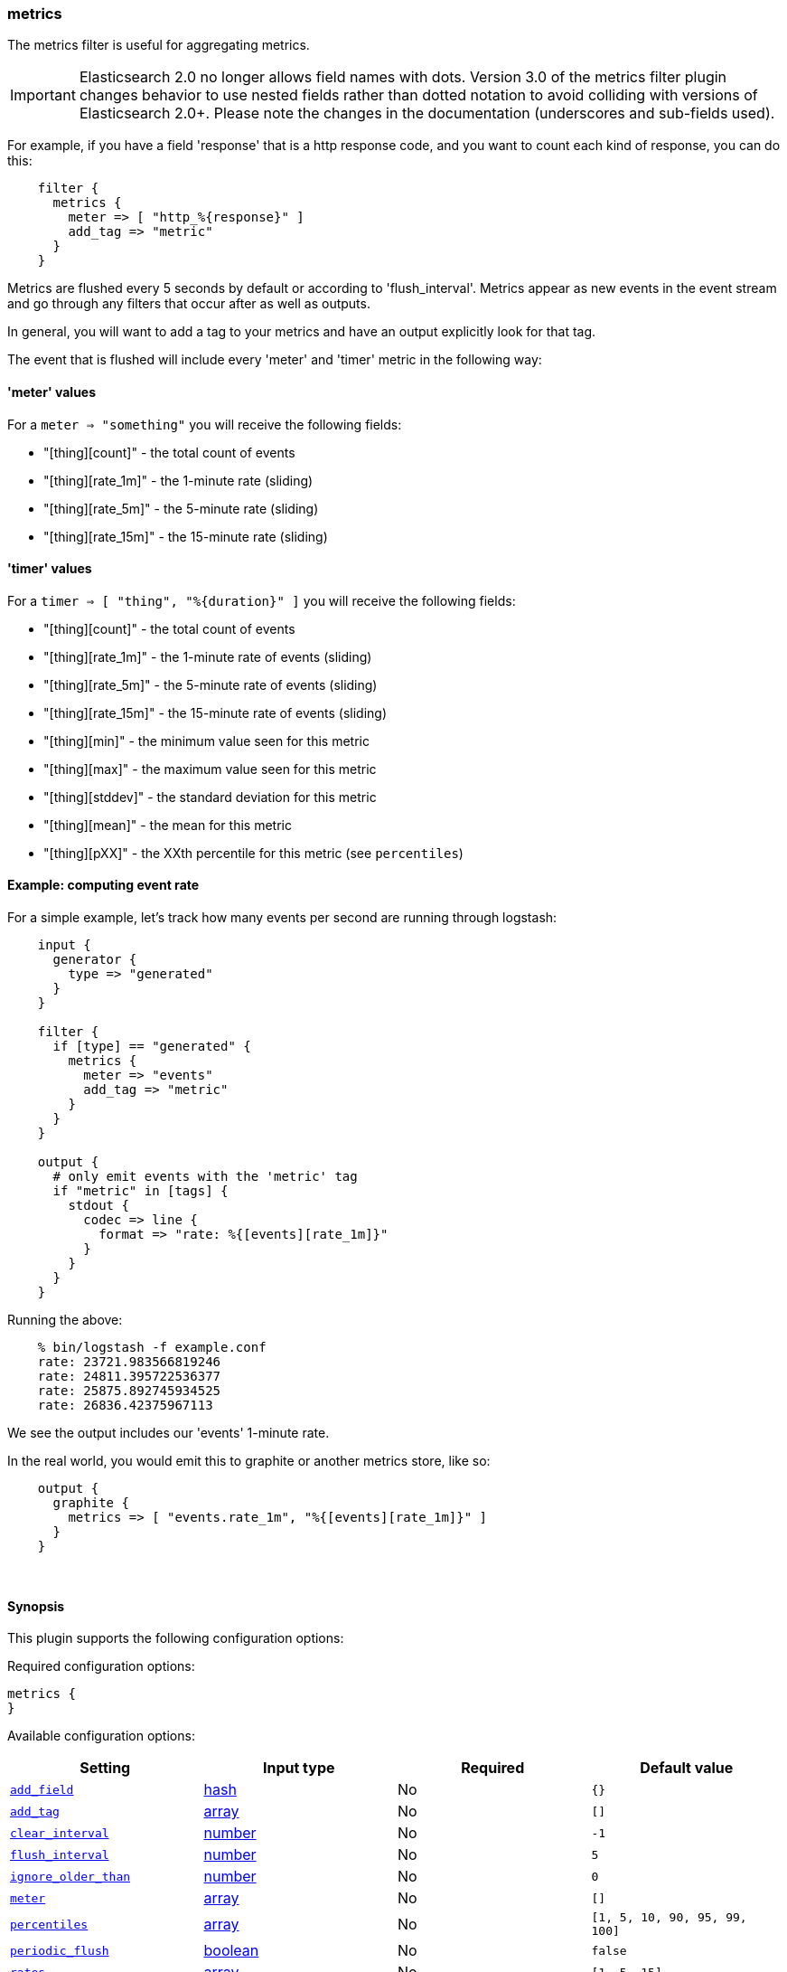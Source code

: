 [[plugins-filters-metrics]]
=== metrics



The metrics filter is useful for aggregating metrics.

IMPORTANT: Elasticsearch 2.0 no longer allows field names with dots. Version 3.0
of the metrics filter plugin changes behavior to use nested fields rather than
dotted notation to avoid colliding with versions of Elasticsearch 2.0+.  Please
note the changes in the documentation (underscores and sub-fields used).

For example, if you have a field 'response' that is
a http response code, and you want to count each
kind of response, you can do this:
[source,ruby]
    filter {
      metrics {
        meter => [ "http_%{response}" ]
        add_tag => "metric"
      }
    }

Metrics are flushed every 5 seconds by default or according to
'flush_interval'. Metrics appear as
new events in the event stream and go through any filters
that occur after as well as outputs.

In general, you will want to add a tag to your metrics and have an output
explicitly look for that tag.

The event that is flushed will include every 'meter' and 'timer'
metric in the following way:

#### 'meter' values

For a `meter => "something"` you will receive the following fields:

* "[thing][count]" - the total count of events
* "[thing][rate_1m]" - the 1-minute rate (sliding)
* "[thing][rate_5m]" - the 5-minute rate (sliding)
* "[thing][rate_15m]" - the 15-minute rate (sliding)

#### 'timer' values

For a `timer => [ "thing", "%{duration}" ]` you will receive the following fields:

* "[thing][count]" - the total count of events
* "[thing][rate_1m]" - the 1-minute rate of events (sliding)
* "[thing][rate_5m]" - the 5-minute rate of events (sliding)
* "[thing][rate_15m]" - the 15-minute rate of events (sliding)
* "[thing][min]" - the minimum value seen for this metric
* "[thing][max]" - the maximum value seen for this metric
* "[thing][stddev]" - the standard deviation for this metric
* "[thing][mean]" - the mean for this metric
* "[thing][pXX]" - the XXth percentile for this metric (see `percentiles`)

#### Example: computing event rate

For a simple example, let's track how many events per second are running
through logstash:
[source,ruby]
----
    input {
      generator {
        type => "generated"
      }
    }

    filter {
      if [type] == "generated" {
        metrics {
          meter => "events"
          add_tag => "metric"
        }
      }
    }

    output {
      # only emit events with the 'metric' tag
      if "metric" in [tags] {
        stdout {
          codec => line {
            format => "rate: %{[events][rate_1m]}"
          }
        }
      }
    }
----

Running the above:
[source,ruby]
    % bin/logstash -f example.conf
    rate: 23721.983566819246
    rate: 24811.395722536377
    rate: 25875.892745934525
    rate: 26836.42375967113

We see the output includes our 'events' 1-minute rate.

In the real world, you would emit this to graphite or another metrics store,
like so:
[source,ruby]
    output {
      graphite {
        metrics => [ "events.rate_1m", "%{[events][rate_1m]}" ]
      }
    }

&nbsp;

==== Synopsis

This plugin supports the following configuration options:


Required configuration options:

[source,json]
--------------------------
metrics {
}
--------------------------



Available configuration options:

[cols="<,<,<,<m",options="header",]
|=======================================================================
|Setting |Input type|Required|Default value
| <<plugins-filters-metrics-add_field>> |<<hash,hash>>|No|`{}`
| <<plugins-filters-metrics-add_tag>> |<<array,array>>|No|`[]`
| <<plugins-filters-metrics-clear_interval>> |<<number,number>>|No|`-1`
| <<plugins-filters-metrics-flush_interval>> |<<number,number>>|No|`5`
| <<plugins-filters-metrics-ignore_older_than>> |<<number,number>>|No|`0`
| <<plugins-filters-metrics-meter>> |<<array,array>>|No|`[]`
| <<plugins-filters-metrics-percentiles>> |<<array,array>>|No|`[1, 5, 10, 90, 95, 99, 100]`
| <<plugins-filters-metrics-periodic_flush>> |<<boolean,boolean>>|No|`false`
| <<plugins-filters-metrics-rates>> |<<array,array>>|No|`[1, 5, 15]`
| <<plugins-filters-metrics-remove_field>> |<<array,array>>|No|`[]`
| <<plugins-filters-metrics-remove_tag>> |<<array,array>>|No|`[]`
| <<plugins-filters-metrics-timer>> |<<hash,hash>>|No|`{}`
|=======================================================================



==== Details

&nbsp;

[[plugins-filters-metrics-add_field]]
===== `add_field` 

  * Value type is <<hash,hash>>
  * Default value is `{}`

If this filter is successful, add any arbitrary fields to this event.
Field names can be dynamic and include parts of the event using the `%{field}`.

Example:
[source,ruby]
    filter {
      metrics {
        add_field => { "foo_%{somefield}" => "Hello world, from %{host}" }
      }
    }
[source,ruby]
    # You can also add multiple fields at once:
    filter {
      metrics {
        add_field => {
          "foo_%{somefield}" => "Hello world, from %{host}"
          "new_field" => "new_static_value"
        }
      }
    }

If the event has field `"somefield" == "hello"` this filter, on success,
would add field `foo_hello` if it is present, with the
value above and the `%{host}` piece replaced with that value from the
event. The second example would also add a hardcoded field.

[[plugins-filters-metrics-add_tag]]
===== `add_tag` 

  * Value type is <<array,array>>
  * Default value is `[]`

If this filter is successful, add arbitrary tags to the event.
Tags can be dynamic and include parts of the event using the `%{field}`
syntax.

Example:
[source,ruby]
    filter {
      metrics {
        add_tag => [ "foo_%{somefield}" ]
      }
    }
[source,ruby]
    # You can also add multiple tags at once:
    filter {
      metrics {
        add_tag => [ "foo_%{somefield}", "taggedy_tag"]
      }
    }

If the event has field `"somefield" == "hello"` this filter, on success,
would add a tag `foo_hello` (and the second example would of course add a `taggedy_tag` tag).

[[plugins-filters-metrics-clear_interval]]
===== `clear_interval` 

  * Value type is <<number,number>>
  * Default value is `-1`

The clear interval, when all counter are reset.

If set to -1, the default value, the metrics will never be cleared.
Otherwise, should be a multiple of 5s.

[[plugins-filters-metrics-flush_interval]]
===== `flush_interval` 

  * Value type is <<number,number>>
  * Default value is `5`

The flush interval, when the metrics event is created. Must be a multiple of 5s.

[[plugins-filters-metrics-ignore_older_than]]
===== `ignore_older_than` 

  * Value type is <<number,number>>
  * Default value is `0`

Don't track events that have @timestamp older than some number of seconds.

This is useful if you want to only include events that are near real-time
in your metrics.

Example, to only count events that are within 10 seconds of real-time, you
would do this:

    filter {
      metrics {
        meter => [ "hits" ]
        ignore_older_than => 10
      }
    }

[[plugins-filters-metrics-meter]]
===== `meter` 

  * Value type is <<array,array>>
  * Default value is `[]`

syntax: `meter => [ "name of metric", "name of metric" ]`

[[plugins-filters-metrics-percentiles]]
===== `percentiles` 

  * Value type is <<array,array>>
  * Default value is `[1, 5, 10, 90, 95, 99, 100]`

The percentiles that should be measured

[[plugins-filters-metrics-periodic_flush]]
===== `periodic_flush` 

  * Value type is <<boolean,boolean>>
  * Default value is `false`

Call the filter flush method at regular interval.
Optional.

[[plugins-filters-metrics-rates]]
===== `rates` 

  * Value type is <<array,array>>
  * Default value is `[1, 5, 15]`

The rates that should be measured, in minutes.
Possible values are 1, 5, and 15.

[[plugins-filters-metrics-remove_field]]
===== `remove_field` 

  * Value type is <<array,array>>
  * Default value is `[]`

If this filter is successful, remove arbitrary fields from this event.
Fields names can be dynamic and include parts of the event using the %{field}
Example:
[source,ruby]
    filter {
      metrics {
        remove_field => [ "foo_%{somefield}" ]
      }
    }
[source,ruby]
    # You can also remove multiple fields at once:
    filter {
      metrics {
        remove_field => [ "foo_%{somefield}", "my_extraneous_field" ]
      }
    }

If the event has field `"somefield" == "hello"` this filter, on success,
would remove the field with name `foo_hello` if it is present. The second
example would remove an additional, non-dynamic field.

[[plugins-filters-metrics-remove_tag]]
===== `remove_tag` 

  * Value type is <<array,array>>
  * Default value is `[]`

If this filter is successful, remove arbitrary tags from the event.
Tags can be dynamic and include parts of the event using the `%{field}`
syntax.

Example:
[source,ruby]
    filter {
      metrics {
        remove_tag => [ "foo_%{somefield}" ]
      }
    }
[source,ruby]
    # You can also remove multiple tags at once:
    filter {
      metrics {
        remove_tag => [ "foo_%{somefield}", "sad_unwanted_tag"]
      }
    }

If the event has field `"somefield" == "hello"` this filter, on success,
would remove the tag `foo_hello` if it is present. The second example
would remove a sad, unwanted tag as well.

[[plugins-filters-metrics-timer]]
===== `timer` 

  * Value type is <<hash,hash>>
  * Default value is `{}`

syntax: `timer => [ "name of metric", "%{time_value}" ]`


